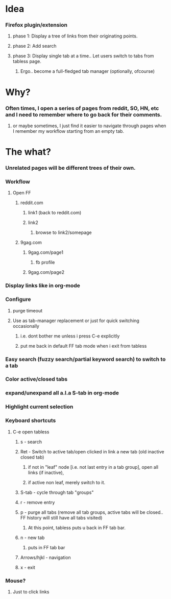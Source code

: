 
* Idea
*** Firefox plugin/extension
***** phase 1: Display a tree of links from their originating points.
***** phase 2: Add search
***** phase 3: Display single tab at a time.. Let users switch to tabs from tabless page.
******* Ergo.. become a full-fledged tab manager (optionally, ofcourse)

* Why?
*** Often times, I open a series of pages from reddit, SO, HN, etc and I need to remember where to go back for their comments.
***** or maybe sometimes, I just find it easier to navigate through pages when I remember my workflow starting from an empty tab.

* The what?
*** Unrelated pages will be different trees of their own.
*** Workflow
***** Open FF
******* reddit.com
********* link1 (back to reddit.com)
********* link2
*********** browse to link2/somepage
******* 9gag.com
********* 9gag.com/page1
*********** fb profile
********* 9gag.com/page2
*** Display links like in org-mode
*** Configure
***** purge timeout
***** Use as tab-manager replacement or just for quick switching occasionally
******* i.e. dont bother me unless i press C-e explicitly
******* put me back in default FF tab mode when i exit from tabless
*** Easy search (fuzzy search/partial keyword search) to switch to a tab
*** Color active/closed tabs
*** expand/unexpand all a.l.a S-tab in org-mode
*** Highlight current selection
*** Keyboard shortcuts
***** C-e open tabless
******* s - search
******* Ret - Switch to active tab/open clicked in link a new tab (old inactive closed tab)
********* if not in "leaf" node [i.e. not last entry in a tab group], open all links (if inactive),
********* if active non leaf, merely switch to it.
******* S-tab - cycle through tab "groups"
******* r - remove entry
******* p - purge all tabs (remove all tab groups, active tabs will be closed.. FF history will still have all tabs visited)
********* At this point, tabless puts u back in FF tab bar.
******* n - new tab
********* puts in FF tab bar
******* Arrows/hjkl - navigation
******* x - exit
*** Mouse?
***** Just to click links

